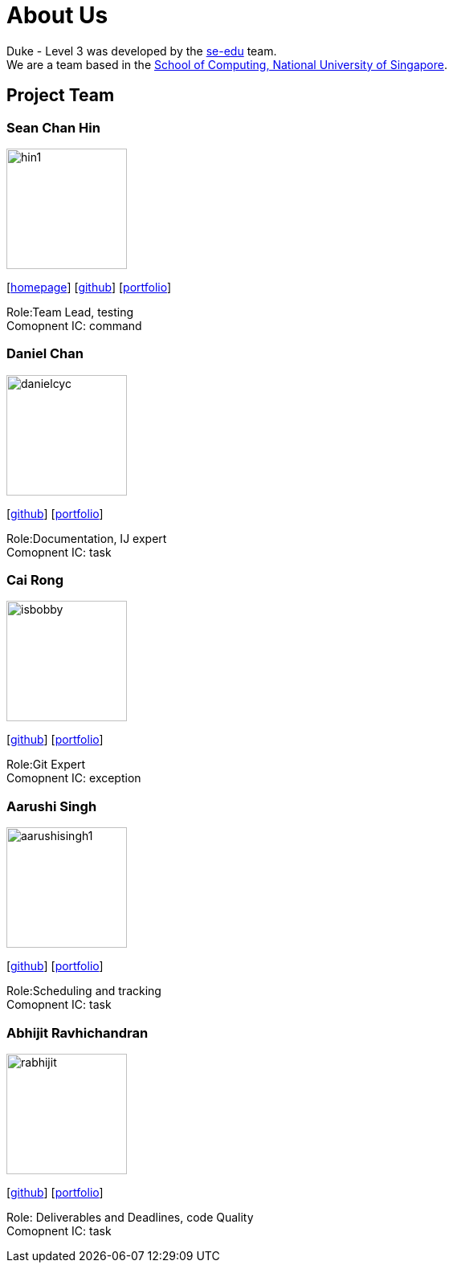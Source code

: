 = About Us
:site-section: AboutUs
:relfileprefix: team/
:imagesDir: images
:stylesDir: stylesheets

Duke - Level 3 was developed by the https://se-edu.github.io/docs/Team.html[se-edu] team. +
We are a team based in the http://www.comp.nus.edu.sg[School of Computing, National University of Singapore].

== Project Team

=== Sean Chan Hin
image::hin1.jpg[width="150", align="left"]
{empty}[http://www.comp.nus.edu.sg/~damithch[homepage]] [https://github.com/hin1[github]] [<<hin1#, portfolio>>]

Role:Team Lead, testing +
Comopnent IC: command


=== Daniel Chan 
image::danielcyc.jpg[width="150", align="left"]
{empty}[http://github.com/danielcyc[github]] [<<danielcyc#, portfolio>>]

Role:Documentation, IJ expert +
Comopnent IC: task


=== Cai Rong
image::isbobby.jpg[width="150", align="left"]
{empty}[http://github.com/isbobby[github]] [<<isbobby#, portfolio>>]

Role:Git Expert +
Comopnent IC: exception


=== Aarushi Singh
image::aarushisingh1.jpg[width="150", align="left"]
{empty}[http://github.com/aarushisingh1[github]] [<<aarushisingh1#, portfolio>>]

Role:Scheduling and tracking +
Comopnent IC: task

=== Abhijit Ravhichandran
image::rabhijit.jpg[width="150", align="left"]
{empty}[http://github.com/rabhijit[github]] [<<rabhijit#, portfolio>>]

Role: Deliverables and Deadlines, code Quality +
Comopnent IC: task
